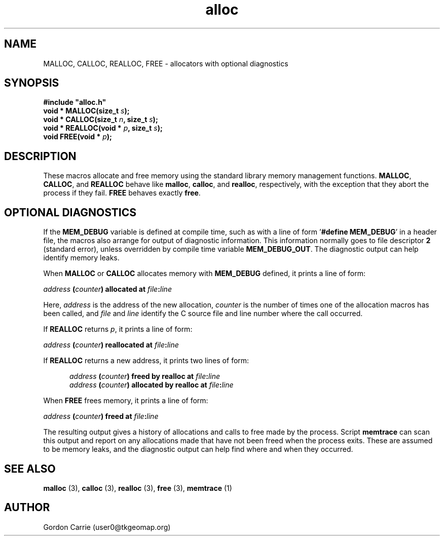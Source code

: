 .\" 
.\" Copyright (c) 2008 Gordon D. Carrie.  All rights reserved.
.\" 
.\" Licensed under the Open Software License version 3.0
.\" 
.\" Please address questions and feedback to user0@tkgeomap.org
.\" 
.\" $Id: alloc.3,v 1.6 2008/11/05 04:56:01 gcarrie Exp $
.\"
.TH alloc 3 "Allocators with optional diagnostics"
.SH NAME
MALLOC, CALLOC, REALLOC, FREE \- allocators with optional diagnostics
.SH SYNOPSIS
.nf
\fB#include "alloc.h"\fP
\fBvoid * MALLOC(size_t\fP \fIs\fP\fB);\fP
\fBvoid * CALLOC(size_t\fP \fIn\fP\fB, size_t\fP \fIs\fP\fB);\fP
\fBvoid * REALLOC(void *\fP \fIp\fP\fB, size_t\fP \fIs\fP\fB);\fP
\fBvoid FREE(void *\fP \fIp\fP\fB);\fP
.fi
.SH DESCRIPTION
These macros allocate and free memory using the standard library memory management
functions.  \fBMALLOC\fP, \fBCALLOC\fP, and \fBREALLOC\fP behave like \fBmalloc\fP,
\fBcalloc\fP, and \fBrealloc\fP, respectively, with the exception that they abort
the process if they fail.  \fBFREE\fP behaves exactly \fBfree\fP.
.SH OPTIONAL DIAGNOSTICS
If the \fBMEM_DEBUG\fP variable is defined at compile time, such as with a
line of form '\fB#define MEM_DEBUG\fP' in a header file, the macros also
arrange for output of diagnostic information.  This information normally
goes to file descriptor \fB2\fP (standard error), unless overridden by compile
time variable \fBMEM_DEBUG_OUT\fP.  The diagnostic output can help identify memory
leaks.

When \fBMALLOC\fP or \fBCALLOC\fP allocates memory with \fBMEM_DEBUG\fP defined,
it prints a line of form:

.nf
.ti +5
\fIaddress\fP \fB(\fP\fIcounter\fP\fB)\fP \fBallocated at\fP \fIfile\fP\fB:\fP\fIline\fP
.fi

Here, \fIaddress\fP is the address of the new allocation, \fIcounter\fP is
the number of times one of the allocation macros has been called, and \fIfile\fP
and \fIline\fP identify the C source file and line number where the call occurred.

If \fBREALLOC\fP returns \fIp\fP, it prints a line of form:

.nf
.ti +5
\fIaddress\fP \fB(\fP\fIcounter\fP\fB)\fP \fBreallocated at\fP \fIfile\fP\fB:\fP\fIline\fP
.fi

If \fBREALLOC\fP returns a new address, it prints two lines of form:

.nf
.in +5
\fIaddress\fP \fB(\fP\fIcounter\fP\fB)\fP \fBfreed by realloc at\fP \fIfile\fP\fB:\fP\fIline\fP
\fIaddress\fP \fB(\fP\fIcounter\fP\fB)\fP \fBallocated by realloc at\fP \fIfile\fP\fB:\fP\fIline\fP
.in -5
.fi

When \fBFREE\fP frees memory, it prints a line of form:

.nf
.ti +5
\fIaddress\fP \fB(\fP\fIcounter\fP\fB)\fP \fBfreed at\fP \fIfile\fP\fB:\fP\fIline\fP
.fi

The resulting output gives a history of allocations and calls to free made by
the process.  Script \fBmemtrace\fP can scan this output and report on
any allocations made that have not been freed when the process exits.  These
are assumed to be memory leaks, and the diagnostic output can help find where
and when they occurred.
.SH SEE ALSO
\fBmalloc\fP (3), \fBcalloc\fP (3), \fBrealloc\fP (3), \fBfree\fP (3),
\fBmemtrace\fP (1)
.SH AUTHOR
Gordon Carrie (user0@tkgeomap.org)
